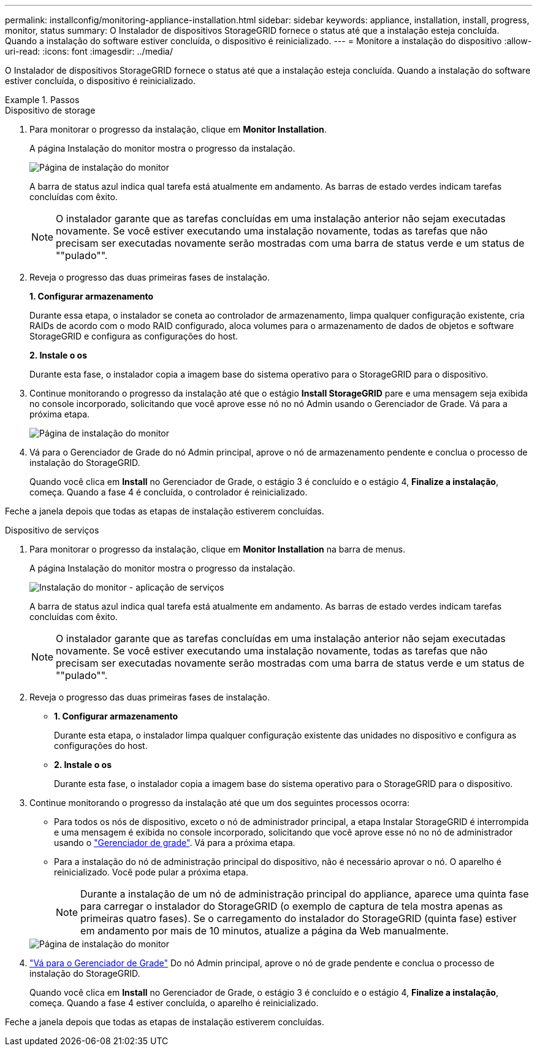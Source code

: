 ---
permalink: installconfig/monitoring-appliance-installation.html 
sidebar: sidebar 
keywords: appliance, installation, install, progress, monitor, status 
summary: O Instalador de dispositivos StorageGRID fornece o status até que a instalação esteja concluída. Quando a instalação do software estiver concluída, o dispositivo é reinicializado. 
---
= Monitore a instalação do dispositivo
:allow-uri-read: 
:icons: font
:imagesdir: ../media/


[role="lead"]
O Instalador de dispositivos StorageGRID fornece o status até que a instalação esteja concluída. Quando a instalação do software estiver concluída, o dispositivo é reinicializado.

.Passos
[role="tabbed-block"]
====
.Dispositivo de storage
--
. Para monitorar o progresso da instalação, clique em *Monitor Installation*.
+
A página Instalação do monitor mostra o progresso da instalação.

+
image::../media/monitor_installation_configure_storage.gif[Página de instalação do monitor]

+
A barra de status azul indica qual tarefa está atualmente em andamento. As barras de estado verdes indicam tarefas concluídas com êxito.

+

NOTE: O instalador garante que as tarefas concluídas em uma instalação anterior não sejam executadas novamente. Se você estiver executando uma instalação novamente, todas as tarefas que não precisam ser executadas novamente serão mostradas com uma barra de status verde e um status de ""pulado"".

. Reveja o progresso das duas primeiras fases de instalação.
+
*1. Configurar armazenamento*

+
Durante essa etapa, o instalador se coneta ao controlador de armazenamento, limpa qualquer configuração existente, cria RAIDs de acordo com o modo RAID configurado, aloca volumes para o armazenamento de dados de objetos e software StorageGRID e configura as configurações do host.

+
*2. Instale o os*

+
Durante esta fase, o instalador copia a imagem base do sistema operativo para o StorageGRID para o dispositivo.

. Continue monitorando o progresso da instalação até que o estágio *Install StorageGRID* pare e uma mensagem seja exibida no console incorporado, solicitando que você aprove esse nó no nó Admin usando o Gerenciador de Grade. Vá para a próxima etapa.
+
image::../media/monitor_installation_install_sgws.gif[Página de instalação do monitor]

. Vá para o Gerenciador de Grade do nó Admin principal, aprove o nó de armazenamento pendente e conclua o processo de instalação do StorageGRID.
+
Quando você clica em *Install* no Gerenciador de Grade, o estágio 3 é concluído e o estágio 4, *Finalize a instalação*, começa. Quando a fase 4 é concluída, o controlador é reinicializado.



Feche a janela depois que todas as etapas de instalação estiverem concluídas.

--
.Dispositivo de serviços
--
. Para monitorar o progresso da instalação, clique em *Monitor Installation* na barra de menus.
+
A página Instalação do monitor mostra o progresso da instalação.

+
image::../media/monitor_installation_services_appl.png[Instalação do monitor - aplicação de serviços]

+
A barra de status azul indica qual tarefa está atualmente em andamento. As barras de estado verdes indicam tarefas concluídas com êxito.

+

NOTE: O instalador garante que as tarefas concluídas em uma instalação anterior não sejam executadas novamente. Se você estiver executando uma instalação novamente, todas as tarefas que não precisam ser executadas novamente serão mostradas com uma barra de status verde e um status de ""pulado"".

. Reveja o progresso das duas primeiras fases de instalação.
+
** *1. Configurar armazenamento*
+
Durante esta etapa, o instalador limpa qualquer configuração existente das unidades no dispositivo e configura as configurações do host.

** *2. Instale o os*
+
Durante esta fase, o instalador copia a imagem base do sistema operativo para o StorageGRID para o dispositivo.



. Continue monitorando o progresso da instalação até que um dos seguintes processos ocorra:
+
** Para todos os nós de dispositivo, exceto o nó de administrador principal, a etapa Instalar StorageGRID é interrompida e uma mensagem é exibida no console incorporado, solicitando que você aprove esse nó no nó de administrador usando o https://docs.netapp.com/us-en/storagegrid/admin/signing-in-to-grid-manager.html["Gerenciador de grade"^]. Vá para a próxima etapa.
** Para a instalação do nó de administração principal do dispositivo, não é necessário aprovar o nó. O aparelho é reinicializado. Você pode pular a próxima etapa.
+

NOTE: Durante a instalação de um nó de administração principal do appliance, aparece uma quinta fase para carregar o instalador do StorageGRID (o exemplo de captura de tela mostra apenas as primeiras quatro fases). Se o carregamento do instalador do StorageGRID (quinta fase) estiver em andamento por mais de 10 minutos, atualize a página da Web manualmente.

+
image::../media/monitor_installation_install_sgws.gif[Página de instalação do monitor]



. https://docs.netapp.com/us-en/storagegrid/admin/signing-in-to-grid-manager.html["Vá para o Gerenciador de Grade"^] Do nó Admin principal, aprove o nó de grade pendente e conclua o processo de instalação do StorageGRID.
+
Quando você clica em *Install* no Gerenciador de Grade, o estágio 3 é concluído e o estágio 4, *Finalize a instalação*, começa. Quando a fase 4 estiver concluída, o aparelho é reinicializado.



Feche a janela depois que todas as etapas de instalação estiverem concluídas.

--
====